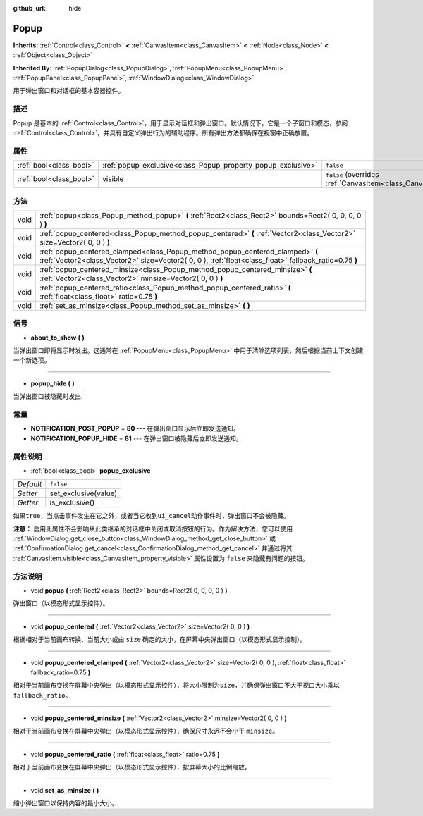 :github_url: hide

.. Generated automatically by doc/tools/make_rst.py in GaaeExplorer's source tree.
.. DO NOT EDIT THIS FILE, but the Popup.xml source instead.
.. The source is found in doc/classes or modules/<name>/doc_classes.

.. _class_Popup:

Popup
=====

**Inherits:** :ref:`Control<class_Control>` **<** :ref:`CanvasItem<class_CanvasItem>` **<** :ref:`Node<class_Node>` **<** :ref:`Object<class_Object>`

**Inherited By:** :ref:`PopupDialog<class_PopupDialog>`, :ref:`PopupMenu<class_PopupMenu>`, :ref:`PopupPanel<class_PopupPanel>`, :ref:`WindowDialog<class_WindowDialog>`

用于弹出窗口和对话框的基本容器控件。

描述
----

Popup 是基本的 :ref:`Control<class_Control>`\ ，用于显示对话框和弹出窗口。默认情况下，它是一个子窗口和模态，参阅 :ref:`Control<class_Control>`\ ，并具有自定义弹出行为的辅助程序。所有弹出方法都确保在视窗中正确放置。

属性
----

+-------------------------+--------------------------------------------------------------+----------------------------------------------------------------------------+
| :ref:`bool<class_bool>` | :ref:`popup_exclusive<class_Popup_property_popup_exclusive>` | ``false``                                                                  |
+-------------------------+--------------------------------------------------------------+----------------------------------------------------------------------------+
| :ref:`bool<class_bool>` | visible                                                      | ``false`` (overrides :ref:`CanvasItem<class_CanvasItem_property_visible>`) |
+-------------------------+--------------------------------------------------------------+----------------------------------------------------------------------------+

方法
----

+------+----------------------------------------------------------------------------------------------------------------------------------------------------------------------------------------+
| void | :ref:`popup<class_Popup_method_popup>` **(** :ref:`Rect2<class_Rect2>` bounds=Rect2( 0, 0, 0, 0 ) **)**                                                                                |
+------+----------------------------------------------------------------------------------------------------------------------------------------------------------------------------------------+
| void | :ref:`popup_centered<class_Popup_method_popup_centered>` **(** :ref:`Vector2<class_Vector2>` size=Vector2( 0, 0 ) **)**                                                                |
+------+----------------------------------------------------------------------------------------------------------------------------------------------------------------------------------------+
| void | :ref:`popup_centered_clamped<class_Popup_method_popup_centered_clamped>` **(** :ref:`Vector2<class_Vector2>` size=Vector2( 0, 0 ), :ref:`float<class_float>` fallback_ratio=0.75 **)** |
+------+----------------------------------------------------------------------------------------------------------------------------------------------------------------------------------------+
| void | :ref:`popup_centered_minsize<class_Popup_method_popup_centered_minsize>` **(** :ref:`Vector2<class_Vector2>` minsize=Vector2( 0, 0 ) **)**                                             |
+------+----------------------------------------------------------------------------------------------------------------------------------------------------------------------------------------+
| void | :ref:`popup_centered_ratio<class_Popup_method_popup_centered_ratio>` **(** :ref:`float<class_float>` ratio=0.75 **)**                                                                  |
+------+----------------------------------------------------------------------------------------------------------------------------------------------------------------------------------------+
| void | :ref:`set_as_minsize<class_Popup_method_set_as_minsize>` **(** **)**                                                                                                                   |
+------+----------------------------------------------------------------------------------------------------------------------------------------------------------------------------------------+

信号
----

.. _class_Popup_signal_about_to_show:

- **about_to_show** **(** **)**

当弹出窗口即将显示时发出。这通常在 :ref:`PopupMenu<class_PopupMenu>` 中用于清除选项列表，然后根据当前上下文创建一个新选项。

----

.. _class_Popup_signal_popup_hide:

- **popup_hide** **(** **)**

当弹出窗口被隐藏时发出.

常量
----

.. _class_Popup_constant_NOTIFICATION_POST_POPUP:

.. _class_Popup_constant_NOTIFICATION_POPUP_HIDE:

- **NOTIFICATION_POST_POPUP** = **80** --- 在弹出窗口显示后立即发送通知。

- **NOTIFICATION_POPUP_HIDE** = **81** --- 在弹出窗口被隐藏后立即发送通知。

属性说明
--------

.. _class_Popup_property_popup_exclusive:

- :ref:`bool<class_bool>` **popup_exclusive**

+-----------+----------------------+
| *Default* | ``false``            |
+-----------+----------------------+
| *Setter*  | set_exclusive(value) |
+-----------+----------------------+
| *Getter*  | is_exclusive()       |
+-----------+----------------------+

如果\ ``true``\ ，当点击事件发生在它之外，或者当它收到\ ``ui_cancel``\ 动作事件时，弹出窗口不会被隐藏。

\ **注意：** 启用此属性不会影响从此类继承的对话框中关闭或取消按钮的行为。作为解决方法，您可以使用 :ref:`WindowDialog.get_close_button<class_WindowDialog_method_get_close_button>` 或 :ref:`ConfirmationDialog.get_cancel<class_ConfirmationDialog_method_get_cancel>` 并通过将其 :ref:`CanvasItem.visible<class_CanvasItem_property_visible>` 属性设置为 ``false`` 来隐藏有问题的按钮。

方法说明
--------

.. _class_Popup_method_popup:

- void **popup** **(** :ref:`Rect2<class_Rect2>` bounds=Rect2( 0, 0, 0, 0 ) **)**

弹出窗口（以模态形式显示控件）。

----

.. _class_Popup_method_popup_centered:

- void **popup_centered** **(** :ref:`Vector2<class_Vector2>` size=Vector2( 0, 0 ) **)**

根据相对于当前画布转换、当前大小或由 ``size`` 确定的大小，在屏幕中央弹出窗口（以模态形式显示控制）。

----

.. _class_Popup_method_popup_centered_clamped:

- void **popup_centered_clamped** **(** :ref:`Vector2<class_Vector2>` size=Vector2( 0, 0 ), :ref:`float<class_float>` fallback_ratio=0.75 **)**

相对于当前画布变换在屏幕中央弹出（以模态形式显示控件），将大小限制为\ ``size``\ ，并确保弹出窗口不大于视口大小乘以\ ``fallback_ratio``\ 。

----

.. _class_Popup_method_popup_centered_minsize:

- void **popup_centered_minsize** **(** :ref:`Vector2<class_Vector2>` minsize=Vector2( 0, 0 ) **)**

相对于当前画布变换在屏幕中央弹出（以模态形式显示控件），确保尺寸永远不会小于 ``minsize``\ 。

----

.. _class_Popup_method_popup_centered_ratio:

- void **popup_centered_ratio** **(** :ref:`float<class_float>` ratio=0.75 **)**

相对于当前画布变换在屏幕中央弹出（以模态形式显示控件），按屏幕大小的比例缩放。

----

.. _class_Popup_method_set_as_minsize:

- void **set_as_minsize** **(** **)**

缩小弹出窗口以保持内容的最小大小。

.. |virtual| replace:: :abbr:`virtual (This method should typically be overridden by the user to have any effect.)`
.. |const| replace:: :abbr:`const (This method has no side effects. It doesn't modify any of the instance's member variables.)`
.. |vararg| replace:: :abbr:`vararg (This method accepts any number of arguments after the ones described here.)`
